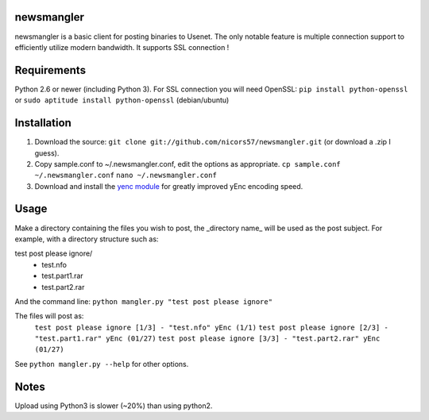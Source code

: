 newsmangler
===========

newsmangler is a basic client for posting binaries to Usenet. The only notable
feature is multiple connection support to efficiently utilize modern bandwidth.
It supports SSL connection !

Requirements
============

Python 2.6 or newer (including Python 3).
For SSL connection you will need OpenSSL:
``pip install python-openssl`` or ``sudo aptitude install python-openssl`` (debian/ubuntu)

Installation
============
#. Download the source: ``git clone git://github.com/nicors57/newsmangler.git``
   (or download a .zip I guess).

#. Copy sample.conf to ~/.newsmangler.conf, edit the options as appropriate.
   ``cp sample.conf ~/.newsmangler.conf``
   ``nano ~/.newsmangler.conf``

#. Download and install the `yenc module <https://bitbucket.org/dual75/yenc>`_
   for greatly improved yEnc encoding speed.

Usage
=====
Make a directory containing the files you wish to post, the _directory name_ will
be used as the post subject. For example, with a directory structure such as:

test post please ignore/
 - test.nfo
 - test.part1.rar
 - test.part2.rar

And the command line: ``python mangler.py "test post please ignore"``

The files will post as:
  ``test post please ignore [1/3] - "test.nfo" yEnc (1/1)``
  ``test post please ignore [2/3] - "test.part1.rar" yEnc (01/27)``
  ``test post please ignore [3/3] - "test.part2.rar" yEnc (01/27)``

See ``python mangler.py --help`` for other options.

Notes
=====

Upload using Python3 is slower (~20%) than using python2.
